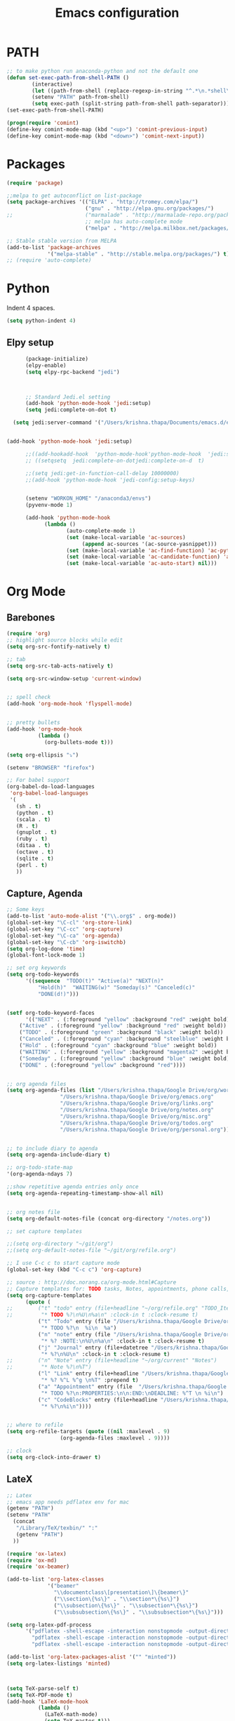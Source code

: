 #+TITLE: Emacs configuration

* PATH
#+BEGIN_SRC emacs-lisp
;; to make python run anaconda-python and not the default one
(defun set-exec-path-from-shell-PATH ()
        (interactive)
        (let ((path-from-shell (replace-regexp-in-string "^.*\n.*shell\n" "" (shell-command-to-string "$SHELL --login -i -c 'echo $PATH'"))))
        (setenv "PATH" path-from-shell)
        (setq exec-path (split-string path-from-shell path-separator))))
(set-exec-path-from-shell-PATH)
#+END_SRC

#+BEGIN_SRC emacs-lisp
(progn(require 'comint)
(define-key comint-mode-map (kbd "<up>") 'comint-previous-input)
(define-key comint-mode-map (kbd "<down>") 'comint-next-input))
#+END_SRC

* Packages

#+BEGIN_SRC emacs-lisp
  (require 'package)

  ;;melpa to get autoconflict on list-package
  (setq package-archives '(("ELPA" . "http://tromey.com/elpa/")
                           ("gnu" . "http://elpa.gnu.org/packages/")
  ;;                       ("marmalade" . "http://marmalade-repo.org/packages/")
                           ;; melpa has auto-complete mode
                           ("melpa" . "http://melpa.milkbox.net/packages/")))

  ;; Stable stable version from MELPA
  (add-to-list 'package-archives
               '("melpa-stable" . "http://stable.melpa.org/packages/") t)
  ;; (require 'auto-complete)
#+END_SRC

* Python

Indent 4 spaces.

#+BEGIN_SRC emacs-lisp
    (setq python-indent 4)
#+END_SRC
** Elpy setup
   #+BEGIN_SRC emacs-lisp
           (package-initialize)
           (elpy-enable)
           (setq elpy-rpc-backend "jedi")



           ;; Standard Jedi.el setting
           (add-hook 'python-mode-hook 'jedi:setup)
           (setq jedi:complete-on-dot t)

       (setq jedi:server-command '("/Users/krishna.thapa/Documents/emacs.d/emacs-jedi-master/jediepcserver.py"))


     (add-hook 'python-mode-hook 'jedi:setup)
         
           ;;((add-hookadd-hook  'python-mode-hook'python-mode-hook  'jedi:setup'jedi:setup))
           ;; ((setqsetq  jedi:complete-on-dotjedi:complete-on-d  t)                 ; optional

           ;;(setq jedi:get-in-function-call-delay 10000000)
           ;;(add-hook 'python-mode-hook 'jedi-config:setup-keys)


           (setenv "WORKON_HOME" "/anaconda3/envs")
           (pyvenv-mode 1)

           (add-hook 'python-mode-hook
                 (lambda ()
                        (auto-complete-mode 1)
                        (set (make-local-variable 'ac-sources)
                             (append ac-sources '(ac-source-yasnippet)))
                        (set (make-local-variable 'ac-find-function) 'ac-python-find)
                        (set (make-local-variable 'ac-candidate-function) 'ac-python-candidate)
                        (set (make-local-variable 'ac-auto-start) nil)))
   #+END_SRC
* Org Mode
** Barebones
#+BEGIN_SRC emacs-lisp
    (require 'org)
    ;; highlight source blocks while edit
    (setq org-src-fontify-natively t)

    ;; tab
    (setq org-src-tab-acts-natively t)

    (setq org-src-window-setup 'current-window)


    ;; spell check
    (add-hook 'org-mode-hook 'flyspell-mode)


    ;; pretty bullets
    (add-hook 'org-mode-hook
              (lambda ()
                (org-bullets-mode t)))

    (setq org-ellipsis "⤵")

    (setenv "BROWSER" "firefox")

    ;; For babel support
    (org-babel-do-load-languages
     'org-babel-load-languages
     '(
       (sh . t)
       (python . t)
       (scala . t)
       (R . t)
       (gnuplot . t)
       (ruby . t)
       (ditaa . t)
       (octave . t)
       (sqlite . t)
       (perl . t)
       ))
#+END_SRC

** Capture, Agenda
#+BEGIN_SRC emacs-lisp
;; Some keys
(add-to-list 'auto-mode-alist '("\\.org$" . org-mode))
(global-set-key "\C-cl" 'org-store-link)
(global-set-key "\C-cc" 'org-capture)
(global-set-key "\C-ca" 'org-agenda)
(global-set-key "\C-cb" 'org-iswitchb)
(setq org-log-done 'time)
(global-font-lock-mode 1)

;; set org keywords
(setq org-todo-keywords
      '((sequence  "TODO(t)" "Active(a)" "NEXT(n)"
		  "Hold(h)"  "WAITING(w)" "Someday(s)" "Canceled(c)"
		  "DONE(d!)")))


(setf org-todo-keyword-faces
      '(("NEXT" . (:foreground "yellow" :background "red" :weight bold))
	("Active" . (:foreground "yellow" :background "red" :weight bold))
	("TODO" . (:foreground "green" :background "black" :weight bold))
	("Canceled" . (:foreground "cyan" :background "steelblue" :weight bold))
	("Hold" . (:foreground "cyan" :background "blue" :weight bold))
	("WAITING" . (:foreground "yellow" :background "magenta2" :weight bold))
	("Someday" . (:foreground "yellow" :background "blue" :weight bold))
	("DONE" . (:foreground "yellow" :background "red"))))


;; org agenda files
(setq org-agenda-files (list "/Users/krishna.thapa/Google Drive/org/work.org"
			     "/Users/krishna.thapa/Google Drive/org/emacs.org"
			     "/Users/krishna.thapa/Google Drive/org/links.org"
			     "/Users/krishna.thapa/Google Drive/org/notes.org"
			     "/Users/krishna.thapa/Google Drive/org/misc.org"
			     "/Users/krishna.thapa/Google Drive/org/todos.org"
			     "/Users/krishna.thapa/Google Drive/org/personal.org"))


;; to include diary to agenda
(setq org-agenda-include-diary t)

;; org-todo-state-map
'(org-agenda-ndays 7)

;;show repetitive agenda entries only once
(setq org-agenda-repeating-timestamp-show-all nil)


;; org notes file
(setq org-default-notes-file (concat org-directory "/notes.org"))

;; set capture templates

;;(setq org-directory "~/git/org")
;;(setq org-default-notes-file "~/git/org/refile.org")

;; I use C-c c to start capture mode
(global-set-key (kbd "C-c c") 'org-capture)

;; source : http://doc.norang.ca/org-mode.html#Capture
;; Capture templates for: TODO tasks, Notes, appointments, phone calls, meetings, and org-protocol
(setq org-capture-templates
      (quote (
;;	      ("t" "todo" entry (file+headline "~/org/refile.org" "TODO_Items")
;;	       "* TODO %?\n%U\n%a\n" :clock-in t :clock-resume t)
	      ("t" "Todo" entry (file "/Users/krishna.thapa/Google Drive/org/todos.org")
	       "* TODO %?\n  %i\n  %a")
	      ("n" "note" entry (file "/Users/krishna.thapa/Google Drive/org/notes.org")
	       "* %? :NOTE:\n%U\n%a\n" :clock-in t :clock-resume t)
	      ("j" "Journal" entry (file+datetree "/Users/krishna.thapa/Google Drive/org/notes.org")
	       "* %?\n%U\n" :clock-in t :clock-resume t)
;;	      ("n" "Note" entry (file+headline "~/org/current" "Notes")
;;	       "* Note %?\n%T")
	      ("l" "Link" entry (file+headline "/Users/krishna.thapa/Google Drive/org/links.org" "Links")
	       "* %? %^L %^g \n%T" :prepend t)
	      ("a" "Appointment" entry (file  "/Users/krishna.thapa/Google Drive/org/refile.org" "Appointments")
	       "* TODO %?\n:PROPERTIES:\n\n:END:\nDEADLINE: %^T \n %i\n")
	      ("c" "CodeBlocks" entry (file+headline "/Users/krishna.thapa/Google Drive/org/refile.org" "CodeBlocks")
	       "* %?\n%i\n"))))


;; where to refile
(setq org-refile-targets (quote ((nil :maxlevel . 9)
				 (org-agenda-files :maxlevel . 9))))

;; clock
(setq org-clock-into-drawer t)
#+END_SRC

** LateX
#+BEGIN_SRC emacs-lisp
;; Latex
;; emacs app needs pdflatex env for mac
(getenv "PATH")
(setenv "PATH"
  (concat
   "/Library/TeX/texbin/" ":"
   (getenv "PATH")
  ))

(require 'ox-latex)
(require 'ox-md)
(require 'ox-beamer)

(add-to-list 'org-latex-classes
             '("beamer"
               "\\documentclass\[presentation\]\{beamer\}"
               ("\\section\{%s\}" . "\\section*\{%s\}")
               ("\\subsection\{%s\}" . "\\subsection*\{%s\}")
               ("\\subsubsection\{%s\}" . "\\subsubsection*\{%s\}")))

(setq org-latex-pdf-process
      '("pdflatex -shell-escape -interaction nonstopmode -output-directory %o %f"
        "pdflatex -shell-escape -interaction nonstopmode -output-directory %o %f"
        "pdflatex -shell-escape -interaction nonstopmode -output-directory %o %f"))

(add-to-list 'org-latex-packages-alist '("" "minted"))
(setq org-latex-listings 'minted)



(setq TeX-parse-self t)
(setq TeX-PDF-mode t)
(add-hook 'LaTeX-mode-hook
          (lambda ()
            (LaTeX-math-mode)
            (setq TeX-master t)))
#+END_SRC

** Confluence
#+BEGIN_SRC emacs-lisp
  ;; to export org files to confluence
  (load "~/Documents/elisp/ox-confluence.el")
  (require 'ox-confluence)
#+END_SRC

** Local variable per OS
#+BEGIN_SRC emacs-lisp
;;  (use-package org
;;    :mode (("\\.org$" . org-mode))
;;    :ensure org-plus-contrib
;;    :config
;;    (progn
;;      ;; config stuff
;;      (setq org-ndl-path '/Users/krishna.thapa/')
;;      (setq org-home-path '/Users/Krishna/')
;;      ))
#+END_SRC
* Misc
#+BEGIN_SRC emacs-lisp
;; which key mode
(require 'which-key)
(which-key-mode)
#+END_SRC

#+BEGIN_SRC emacs-lisp
;; https://stackoverflow.com/questions/151945/how-do-i-control-how-emacs-makes-backup-files
(setq version-control t     ;; Use version numbers for backups.
      kept-new-versions 10  ;; Number of newest versions to keep.
      kept-old-versions 0   ;; Number of oldest versions to keep.
      delete-old-versions t ;; Don't ask to delete excess backup versions.
      backup-by-copying t)  ;; Copy all files, don't rename them.

(setq vc-make-backup-files t)

;; Default and per-save backups go here:
(setq backup-directory-alist '(("" . "~/.emacs.d/backup/per-save")))

(defun force-backup-of-buffer ()
  ;; Make a special "per session" backup at the first save of each
  ;; emacs session.
  (when (not buffer-backed-up)
    ;; Override the default parameters for per-session backups.
    (let ((backup-directory-alist '(("" . "~/.emacs.d/backup/per-session")))
          (kept-new-versions 3))
      (backup-buffer)))
  ;; Make a "per save" backup on each save.  The first save results in
  ;; both a per-session and a per-save backup, to keep the numbering
  ;; of per-save backups consistent.
  (let ((buffer-backed-up nil))
    (backup-buffer)))

(add-hook 'before-save-hook  'force-backup-of-buffer)
#+END_SRC

#+BEGIN_SRC emacs-lisp
(global-undo-tree-mode)
#+END_SRC

-- navigate projects
#+BEGIN_SRC emacs-lisp
(projectile-mode)
#+END_SRC
* Shell
#+BEGIN_SRC emacs-lisp
;; For case insensitive tab completion
(setq pcomplete-ignore-case t)

;; Cursor map to up and down arrow
(require 'comint)
(define-key comint-mode-map (kbd "<up>") 'comint-previous-input)
(define-key comint-mode-map (kbd "<down>") 'comint-next-input)

(defun my/tcsh-set-indent-functions ()
  (when (or (string-match ".*\\.alias" (buffer-file-name))
	    (string-match ".*csh$" (file-name-extension (buffer-file-name))))
    (require 'csh-mode) ; https://github.com/Tux/tcsh/blob/master/csh-mode.el
    (setq-local indent-line-function 'csh-indent-line)
    (setq-local indent-region-function 'csh-indent-region)))
(add-hook 'sh-set-shell-hook #'my/tcsh-set-indent-functions)
#+END_SRC

  
* PDF Tools
#+BEGIN_SRC emacs-lisp
(use-package pdf-tools
:ensure t)

(use-package org-pdfview
:ensure t)

(require 'pdf-tools)
(require 'org-pdfview)

#+END_SRC

#+BEGIN_SRC emacs-lisp
;;; Install epdfinfo via 'brew install pdf-tools' and then install the
;;; pdf-tools elisp via the use-package below. To upgrade the epdfinfo
;;; server, just do 'brew upgrade pdf-tools' prior to upgrading to newest
;;; pdf-tools package using Emacs package system. If things get messed
;;; up, just do 'brew uninstall pdf-tools', wipe out the elpa
;;; pdf-tools package and reinstall both as at the start.

(use-package pdf-tools
 :ensure t
 :config
 (custom-set-variables
   '(pdf-tools-handle-upgrades nil)) ; Use brew upgrade pdf-tools instead.
 (setq pdf-info-epdfinfo-program "/usr/local/bin/epdfinfo"))
(pdf-tools-install)
#+END_SRC
  
* Magit
#+BEGIN_SRC emacs-lisp
  ;;shortcut
  (global-set-key (kbd "C-x g") 'magit-status)

  ;; enable spell checking
  (add-hook 'git-commit-mode-hook 'turn-on-flyspell)

#+END_SRC

* Ditaa
#+BEGIN_SRC emacs-lisp
(setq org-ditaa-jar-path "~/.emacs.d/elpa/contrib/scripts/ditaa.jar")
#+END_SRC
